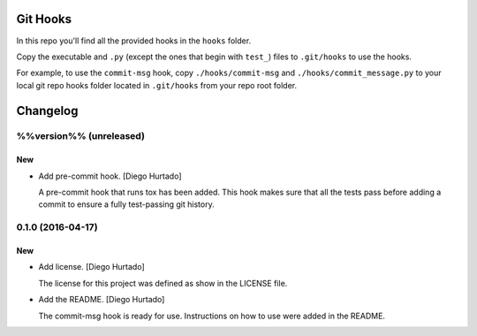 Git Hooks
=========

In this repo you'll find all the provided hooks in the ``hooks`` folder.

Copy the executable and ``.py`` (except the ones that begin with ``test_``)
files to ``.git/hooks`` to use the hooks.

For example, to use the ``commit-msg`` hook, copy ``./hooks/commit-msg`` and
``./hooks/commit_message.py`` to your local git repo hooks folder located in
``.git/hooks`` from your repo root folder.


Changelog
=========

%%version%% (unreleased)
------------------------

New
~~~

- Add pre-commit hook. [Diego Hurtado]

  A pre-commit hook that runs tox has been added. This hook makes sure
  that all the tests pass before adding a commit to ensure a fully
  test-passing git history.

0.1.0 (2016-04-17)
------------------

New
~~~

- Add license. [Diego Hurtado]

  The license for this project was defined as show in the LICENSE
  file.

- Add the README. [Diego Hurtado]

  The commit-msg hook is ready for use. Instructions on how to
  use were added in the README.


